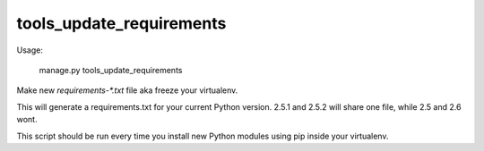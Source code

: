 tools_update_requirements
=========================

Usage:

    manage.py tools_update_requirements

Make new `requirements-*.txt` file aka freeze your virtualenv.

This will generate a requirements.txt for your current Python version. 2.5.1
and 2.5.2 will share one file, while 2.5 and 2.6 wont.

This script should be run every time you install new Python modules using pip
inside your virtualenv.
